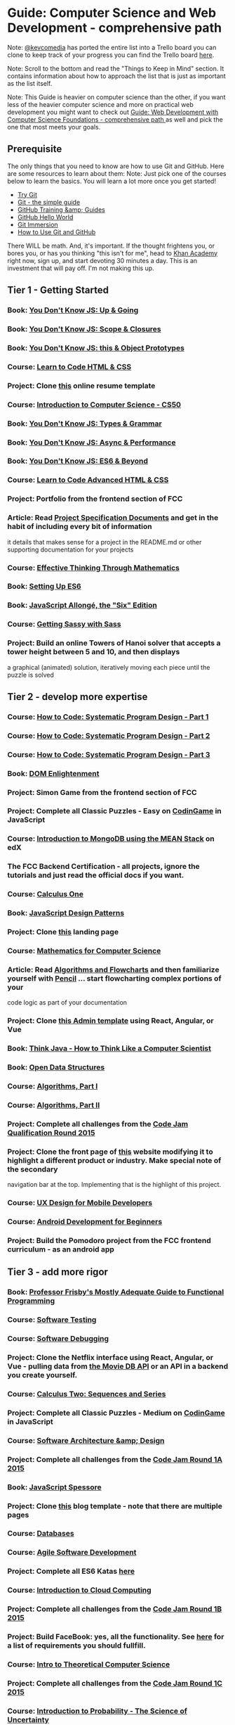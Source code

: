 * Guide: Computer Science and Web Development - comprehensive path  
  Note: [[https://forum.freecodecamp.com/users/kevcomedia][@kevcomedia]] has ported the entire list into a Trello board you can clone to keep track of your 
  progress you can find the Trello board [[https://trello.com/b/4v9dpn3G/cs-wd][here]].

  Note: Scroll to the bottom and read the "Things to Keep in Mind" section. It contains information about 
  how to approach the list that is just as important as the list itself.

  Note: This Guide is heavier on computer science than the other, if you want less of the heavier computer 
  science and more on practical web development you might want to check out 
[[https://forum.freecodecamp.com/t/computer-guide-web-development-with-computer-science-foundations-comprehensive-path/64516][  Guide: Web Development with Computer Science Foundations - comprehensive path ]] as well and pick the one 
  that most meets your goals.
** Prerequisite 
   The only things that you need to know are how to use Git and GitHub. Here are some resources to learn about them:
   Note: Just pick one of the courses below to learn the basics. You will learn a lot more once you get started!
   + [[https://try.github.io/levels/1/challenges/1][Try Git]]
   + [[http://rogerdudler.github.io/git-guide/][Git - the simple guide]]
   + [[https://www.youtube.com/playlist?list=PLg7s6cbtAD15G8lNyoaYDuKZSKyJrgwB-][GitHub Training &amp; Guides]]
   + [[https://guides.github.com/activities/hello-world/][GitHub Hello World]]
   + [[http://gitimmersion.com/index.html][Git Immersion]]
   + [[https://www.udacity.com/course/how-to-use-git-and-github--ud775][How to Use Git and GitHub]]

  There WILL be math. And, it's important. If the thought frightens you, or bores you, or has you thinking
  "this isn't for me", head to [[https://www.khanacademy.org/][Khan Academy]] right now, sign up, and start devoting 30 minutes a day. This 
  is an investment that will pay off. I'm not making this up.
** Tier 1 - Getting Started
*** Book: [[https://github.com/getify/You-Dont-Know-JS/blob/master/up%20&%20going/README.md#you-dont-know-js-up--going][You Don't Know JS: Up & Going]]
*** Book: [[https://github.com/getify/You-Dont-Know-JS/blob/master/scope%20&%20closures/README.md#you-dont-know-js-scope--closures][You Don't Know JS: Scope & Closures]]
*** Book: [[https://github.com/getify/You-Dont-Know-JS/blob/master/this%20&%20object%20prototypes/README.md#you-dont-know-js-this--object-prototypes][You Don't Know JS: this & Object Prototypes]]
*** Course: [[http://learn.shayhowe.com/html-css/][Learn to Code HTML & CSS]]
*** Project: Clone [[https://creativemarket.com/ikonome/686585-Material-Resume-Blue/screenshots/#screenshot2][this]] online resume template
*** Course: [[https://www.edx.org/course/introduction-computer-science-harvardx-cs50x#!][Introduction to Computer Science - CS50]]
*** Book: [[https://github.com/getify/You-Dont-Know-JS/blob/master/types%20&%20grammar/README.md#you-dont-know-js-types--grammar][You Don't Know JS: Types & Grammar]]
*** Book: [[https://github.com/getify/You-Dont-Know-JS/blob/master/async%20&%20performance/README.md#you-dont-know-js-async--performance][You Don't Know JS: Async & Performance]]
*** Book: [[https://github.com/getify/You-Dont-Know-JS/blob/master/es6%20&%20beyond/README.md#you-dont-know-js-es6--beyond][You Don't Know JS: ES6 & Beyond]]
*** Course: [[http://learn.shayhowe.com/advanced-html-css/][Learn to Code Advanced HTML & CSS]]
*** Project: Portfolio from the frontend section of FCC
*** Article: Read [[http://www.pixelearth.net/pages/project-specification][Project Specification Documents]] and get in the habit of including every bit of information 
    it details that makes sense for a project in the README.md or other supporting documentation for your projects
*** Course: [[https://www.edx.org/course/effective-thinking-through-mathematics-utaustinx-ut-9-01x][Effective Thinking Through Mathematics]]
*** Book: [[https://leanpub.com/setting-up-es6/read][Setting Up ES6]]
*** Book: [[https://leanpub.com/javascriptallongesix][JavaScript Allongé, the "Six" Edition]]
*** Course: [[http://www.sassshop.com/#/][Getting Sassy with Sass]]
*** Project: Build an online Towers of Hanoi solver that accepts a tower height between 5 and 10, and then displays 
    a graphical (animated) solution, iteratively moving each piece until the puzzle is solved
** Tier 2 - develop more expertise 
*** Course: [[https://www.edx.org/course/how-code-systematic-program-design-part-ubcx-spd1x][How to Code: Systematic Program Design - Part 1]]    
*** Course: [[https://www.edx.org/course/how-code-systematic-program-design-part-ubcx-spd2x][How to Code: Systematic Program Design - Part 2]]    
*** Course: [[https://www.edx.org/course/how-code-systematic-program-design-part-ubcx-spd3x][How to Code: Systematic Program Design - Part 3]]
*** Book:  [[http://domenlightenment.com/][DOM Enlightenment]]    
*** Project:  Simon Game from the frontend section of FCC    
*** Project:  Complete all Classic Puzzles - Easy on [[https://www.codingame.com/][CodinGame]] in JavaScript        
*** Course:  [[https://www.edx.org/course/introduction-mongodb-using-mean-stack-mongodbx-m101x-0][Introduction to MongoDB using the MEAN Stack]] on edX    
*** The FCC Backend Certification - all projects, ignore the tutorials and just read the official docs if you want. 
*** Course: [[https://www.coursera.org/learn/calculus1][Calculus One]]    
*** Book:  [[https://addyosmani.com/resources/essentialjsdesignpatterns/book/][JavaScript Design Patterns]]
*** Project: Clone [[https://blackrockdigital.github.io/startbootstrap-creative/][this]] landing page  
*** Course: [[https://ocw.mit.edu/courses/electrical-engineering-and-computer-science/6-042j-mathematics-for-computer-science-spring-2015/index.htm][Mathematics for Computer Science]]
*** Article: Read [[http://www.academia.edu/7857144/ALGORITHMS_AND_FLOWCHARTS][Algorithms and Flowcharts]] and then familiarize yourself with [[http://pencil.evolus.vn/][Pencil]] ... start flowcharting complex portions of your        
             code logic as part of your documentation
*** Project:  Clone [[http://rubix410.sketchpixy.com/ltr/dashboard][this Admin template]] using React, Angular, or Vue
*** Book: [[http://greenteapress.com/wp/think-java/][Think Java - How to Think Like a Computer Scientist]] 
*** Book:  [[http://www.aupress.ca/books/120226/ebook/99Z_Morin_2013-Open_Data_Structures.pdf][Open Data Structures]]
*** Course: [[https://www.coursera.org/course/algs4partI][Algorithms, Part I]]    
*** Course: [[https://www.coursera.org/course/algs4partII][Algorithms, Part II]]
*** Project: Complete all challenges from the [[https://code.google.com/codejam/contest/6224486/dashboard][Code Jam Qualification Round 2015]]
*** Project: Clone the front page of [[https://urbanarmorgear.com/][this]] website modifying it to highlight a different product or industry. Make special note of the secondary     
             navigation bar at the top. Implementing that is the highlight of this project.
*** Course: [[https://www.udacity.com/course/ux-design-for-mobile-developers--ud849][UX Design for Mobile Developers]]  
*** Course: [[https://www.udacity.com/course/android-development-for-beginners--ud837][Android Development for Beginners]]    
*** Project: Build the Pomodoro project from the FCC frontend curriculum - as an android app
** Tier 3 - add more rigor
*** Book: [[https://www.gitbook.com/book/drboolean/mostly-adequate-guide/details][Professor Frisby's Mostly Adequate Guide to Functional Programming]]    
*** Course: [[https://www.udacity.com/course/software-testing--cs258][Software Testing]]    
*** Course: [[https://www.udacity.com/course/software-debugging--cs259][Software Debugging]]  
*** Project: Clone the Netflix interface using React, Angular, or Vue - pulling data from [[https://www.themoviedb.org/documentation/api][the Movie DB API]] or an API in a backend you create yourself.
*** Course: [[https://www.coursera.org/learn/advanced-calculus][Calculus Two: Sequences and Series]]    
*** Project: Complete all Classic Puzzles - Medium on [[https://www.codingame.com/][CodinGame]] in JavaScript    
*** Course: [[https://www.udacity.com/course/software-architecture-design--ud821][Software Architecture &amp; Design]] 
*** Project: Complete all challenges from the [[https://code.google.com/codejam/contest/4224486/dashboard][Code Jam Round 1A 2015]] 
*** Book: [[https://leanpub.com/javascript-spessore/read][JavaScript Spessore]]    
*** Project: Clone [[https://blackrockdigital.github.io/startbootstrap-clean-blog/][this]] blog template - note that there are multiple pages  
*** Course: [[https://lagunita.stanford.edu/courses/DB/2014/SelfPaced/about][Databases]]    
*** Course: [[https://www.edx.org/course/agile-software-development-ethx-asd-1x][Agile Software Development]]
*** Project: Complete all ES6 Katas [[http://es6katas.org/][here]]
*** Course: [[https://www.edx.org/course/introduction-cloud-computing-ieeex-cloudintro-x-0][Introduction to Cloud Computing]]   
*** Project: Complete all challenges from the [[https://code.google.com/codejam/contest/8224486/dashboard][Code Jam Round 1B 2015]]
*** Project: Build FaceBook:  yes, all the functionality. See [[http://www.theodinproject.com/courses/ruby-on-rails/lessons/final-project][here]] for a list of requirements you should fullfill.
*** Course: [[https://www.udacity.com/course/intro-to-theoretical-computer-science--cs313][Intro to Theoretical Computer Science]]   
*** Project: Complete all challenges from the [[https://code.google.com/codejam/contest/4244486/dashboard][Code Jam Round 1C 2015]]
*** Course: [[https://www.edx.org/course/introduction-probability-science-mitx-6-041x-0][Introduction to Probability - The Science of Uncertainty]]    
*** Project: Write the CSS Necessary to create your own 12 column based grid layout - see [[http://960.gs/][here]] for an example
*** Course: [[https://www.edx.org/course/linear-algebra-foundations-frontiers-utaustinx-ut-5-04x#!][Linear Algebra - Foundations to Frontiers]]   
*** Project: Complete all Classic Puzzles - Hard on [[https://www.codingame.com/][CodinGame]] in JavaScript    
*** Course: [[https://www.coursera.org/course/crypto][Cryptography I]]       
*** Project: Complete all challenges from the [[https://code.google.com/codejam/contest/8234486/dashboard][Code Jam Round 2 2015]]
*** Course: [[https://www.coursera.org/course/crypto2][Cryptography II]] 
*** Project: Clone Twitter - yes, all the functionality
** Tier 4 - polish the rough edges
*** Course: [[https://www.coursera.org/course/comparch][Computer Architecture]] 
*** Project: Complete all challenges from the [[https://code.google.com/codejam/contest/4254486/dashboard][Code Jam Round 3 2015]]
*** Course: [[https://www.futurelearn.com/courses/introduction-to-cyber-security][Introduction to Cyber Security]]   
*** Project: Complete all Classic Puzzles - Very Hard on [[https://www.codingame.com/][CodinGame]] in JavaScript     
*** Course: [[https://www.edx.org/course/computer-graphics-uc-san-diegox-cse167x][Computer Graphics]]    
*** Course: [[https://www.edx.org/course/artificial-intelligence-uc-berkeleyx-cs188-1x#!][Artificial Intelligence]]    
*** Project: Complete all challenges from the [[https://code.google.com/codejam/contest/5224486/dashboard][Code Jam World Finals 2015]]
*** Course: [[https://www.coursera.org/learn/machine-learning][Machine Learning]]  
*** Project: Design, implement, test, and deploy a game that is playable on the web, using the technologies of your choice. The only 
             criteria are that it be playable online, and that it inculde a substantial AI component.
*** Course: [[https://www.youtube.com/view_play_list?p=-XXv-cvA_iBDyz-ba4yDskqMDY6A1w_c][Operating Systems and System Programming]]  
*** Project: Create a node module that will convert markdown to properly formatted html
*** Course: [[https://lagunita.stanford.edu/courses/Engineering/Compilers/Fall2014/about][Compilers]]    
*** Course: [[https://www.coursera.org/learn/natural-language-processing][Introduction to Natural Language Processing]]   
*** Project: Clone [[http://learnharmony.org/#/?_k=0okjs7][Learn Harmony]]      
*** Course: [[https://lagunita.stanford.edu/courses/Engineering/Networking-SP/SelfPaced/about][Computer Networks]]    
*** Course: [[http://15418.courses.cs.cmu.edu/spring2016/home][Parallel Computer Architecture and Programming]]    
*** Project: Complete all problems from all rounds of the [[https://code.google.com/codejam/contests.html][Distributed Google Code Jam 2015]] - scroll down to the appropriate section
*** Project: Clone Slack - the functionality should be complete to the point that one user can create a room, invite other users, and 
             all users of that room can real-time chat. The room should be secure and inaccessible to anyone but those invited.
*** Project: Create an npm module that bootstraps a fullstack application, with Node.js on the backend, and the SPA library/framework 
             of your choice on the frontend. Include a full test suite and comprehensive build processes. Publish it to NPM.
*** Project: Complete all problems from all rounds of the [[https://code.google.com/codejam/contests.html][Google Code Jam 2016]] - scroll down to the appropriate section
*** Project: Extend your CSS grid framework to include the CSS and JavaScript required to implement 5 to 10 material design components
** Bookmarks you should have
   + [[https://surge.sh/][surge.sh]] - deploy your frontend projects here (or use github pages)
   + [[https://developer.mozilla.org/en-US/][MDN]] - look HTML, CSS, and JavaScript stuff up here
   + [[https://dashboard.heroku.com/][Heroku]] - deploy your fullstack projects here (or hyperdev)
   + [[https://firebase.google.com/][Firebase]] or [[https://mlab.com/][mLab]] - database hosting
   + [[https://github.com/][GitHub]] - store your code here
   + [[https://material.google.com][Material Design]] - lean on this when you need a structure for creating a minimalistic but awesome looking site
   + [[https://www.materialpalette.com/][Material Palette]] - for selecting color schemes
   + [[https://www.wirify.com/][Wirify]] - for quickly turning a web page into a wireframe so you can see the big picture instead of all the graphics
** Things to keep in mind
    + have git commits every week, most of the days of the week
    + try to get in one of [[https://forum.freecodecamp.com/users/tropicalchancer/activity][@tropicalchancer's]] cohorts - be active once you're in
    + try to pick one to two other languages to use regularly for solving algorithms and implementing projects in addition 
      to JavaScript (good choices would be to pick one of C++, Java or Python and one of Golang or Rust).
*** For each item you should:
    + take notes, on a blog, in markdown, wherever, somewhere - not about what you read, or about what the instructor said - 
      about what you learned
    + build something - even if it's just a 20 line function that computes something you find interesting
    + if you build something, document it and test it as appropriate
    + do the exercises, build the projects - fully, not some scaled down halfassery
*** For four projects of your chosing
    + Seek 1-3 other developers to collaborate on the project
    + Coordinate with the team to complete the project
    + Build the project out to a full production quality application
    + Invite others who are not associated with the team to rigorously test the final product.
    + Resolve any legitimate issues found
*** Once per month - do two or more of the following
    + Write up a comprehensive blog post or markdown entry in a repository detailing the high points of what you learned that month
    + Watch this [[https://www.youtube.com/watch?v=4NIb9l3imAo][video]] and this [[https://www.youtube.com/watch?v=Eg5-tdAwclo][video]] - on interviewing
    + Read [[http://steve-yegge.blogspot.co.uk/2007_09_01_archive.html][this]] - on crafting a resume
    + Do one lesson from [[https://learn.saylor.org/course/view.php?id=345][CUST104: Business Communications]]
    + Live stream what you're working on for an hour. Or, lend a hand to someone who needs help by screensharing and walking them through it.
    + Catch up on industry reading on sites like [[https://www.joelonsoftware.com/][Joel on Software]], [[https://blog.codinghorror.com/][Coding Horror]], [[https://css-tricks.com/][CSS Tricks]], [[http://alistapart.com/articles][A List Apart]], [[http://uxmyths.com/][UX Myths]], [[http://javascriptweekly.com/][JavaScript Weekly]]
*** if you need a breather from an item, do one of these, then get back to it
    + complete a project from FCC that isn't included in this list
    + pick a pet web development project you can code in a week and complete it
    + code another android application
    + write a guide for the FCC wiki or create a video tutorial and post it to YouTube
    + learn golang or rust and complete any of the backend projects from FCC with that language as the backend language
    + redo any of the algorithmic type projects you've already completed from the list, in a language other than JavaScript
    + pick an open source project from [[https://www.codetriage.com/][Code Triage]] and contribute to fixing an open issue
    + visit the FCC forum and pick a couple of the toughest questions, that people are having trouble getting help with, and help them
    + code a flash cards application, for jotting quick notes you can use to quiz yourself later
*** Additional Resources
    + [[https://openstax.org/subjects][OpenStax]] - Open Source textbooks on a variety of University level topics, check here if you want a reference math or physics textbook
